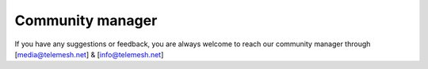 .. community_manager:

Community manager
-----------------

If you have any suggestions or feedback, you are always welcome to reach
our community manager through [media@telemesh.net] & [info@telemesh.net]